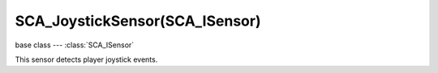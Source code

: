 SCA_JoystickSensor(SCA_ISensor)
===============================

base class --- :class:`SCA_ISensor`

.. class:: SCA_JoystickSensor(SCA_ISensor)

   This sensor detects player joystick events.

   .. attribute:: axisValues

      The state of the joysticks axis as a list of values :data:`numAxis` long. (read-only).

      :type: list of ints.

      Each specifying the value of an axis between -32767 and 32767 depending on how far the axis is pushed, 0 for nothing.
      The first 2 values are used by most joysticks and gamepads for directional control. 3rd and 4th values are only on some joysticks and can be used for arbitary controls.

      * left:[-32767, 0, ...]
      * right:[32767, 0, ...]
      * up:[0, -32767, ...]
      * down:[0, 32767, ...]

   .. attribute:: axisSingle

      like :data:`axisValues` but returns a single axis value that is set by the sensor. (read-only).

      :type: integer

      .. note::
         
         Only use this for "Single Axis" type sensors otherwise it will raise an error.

   .. attribute:: hatValues

      The state of the joysticks hats as a list of values :data:`numHats` long. (read-only).

      :type: list of ints

      Each specifying the direction of the hat from 1 to 12, 0 when inactive.

      Hat directions are as follows...

      * 0:None
      * 1:Up
      * 2:Right
      * 4:Down
      * 8:Left
      * 3:Up - Right
      * 6:Down - Right
      * 12:Down - Left
      * 9:Up - Left

   .. attribute:: hatSingle

      Like :data:`hatValues` but returns a single hat direction value that is set by the sensor. (read-only).

      :type: integer

   .. attribute:: numAxis

      The number of axes for the joystick at this index. (read-only).

      :type: integer

   .. attribute:: numButtons

      The number of buttons for the joystick at this index. (read-only).

      :type: integer

   .. attribute:: numHats

      The number of hats for the joystick at this index. (read-only).

      :type: integer

   .. attribute:: connected

      True if a joystick is connected at this joysticks index. (read-only).

      :type: boolean

   .. attribute:: index

      The joystick index to use (from 0 to 7). The first joystick is always 0.

      :type: integer

   .. attribute:: threshold

      Axis threshold. Joystick axis motion below this threshold wont trigger an event. Use values between (0 and 32767), lower values are more sensitive.

      :type: integer

   .. attribute:: button

      The button index the sensor reacts to (first button = 0). When the "All Events" toggle is set, this option has no effect.

      :type: integer

   .. attribute:: axis

      The axis this sensor reacts to, as a list of two values [axisIndex, axisDirection]

      * axisIndex: the axis index to use when detecting axis movement, 1=primary directional control, 2=secondary directional control.
      * axisDirection: 0=right, 1=up, 2=left, 3=down.

      :type: [integer, integer]

   .. attribute:: hat

      The hat the sensor reacts to, as a list of two values: [hatIndex, hatDirection]

      * hatIndex: the hat index to use when detecting hat movement, 1=primary hat, 2=secondary hat (4 max).
      * hatDirection: 1-12.

      :type: [integer, integer]

   .. method:: getButtonActiveList()

      :return: A list containing the indicies of the currently pressed buttons.
      :rtype: list

   .. method:: getButtonStatus(buttonIndex)

      :arg buttonIndex: the button index, 0=first button
      :type buttonIndex: integer
      :return: The current pressed state of the specified button.
      :rtype: boolean
